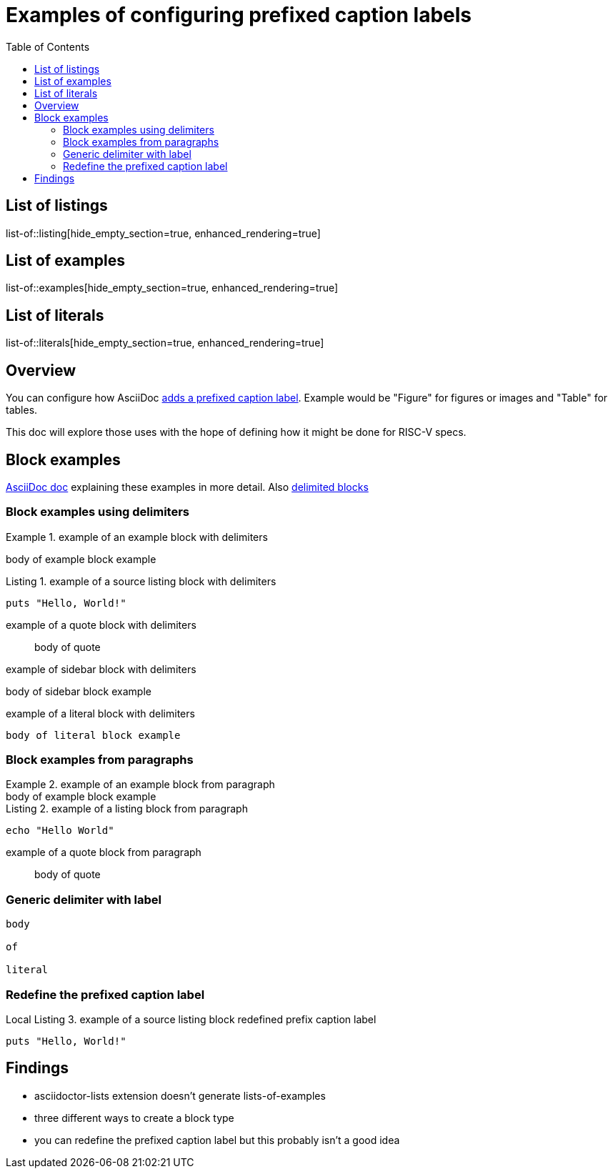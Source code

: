 # Examples of configuring prefixed caption labels
:toc: left
:toclevels: 4
:appendix-caption: Appendix
:example-caption: Example
:figure-caption: Figure
:listing-caption: Listing
:table-caption: Table

[preface]
== List of listings
list-of::listing[hide_empty_section=true, enhanced_rendering=true]

[preface]
== List of examples
list-of::examples[hide_empty_section=true, enhanced_rendering=true]

[preface]
== List of literals
list-of::literals[hide_empty_section=true, enhanced_rendering=true]

## Overview

You can configure how AsciiDoc https://docs.asciidoctor.org/asciidoc/latest/blocks/add-title/#captioned-titles[ adds a prefixed caption label].  Example would be "Figure" for figures or images and "Table" for tables.

This doc will explore those uses with the hope of defining how it might be done for RISC-V specs.

## Block examples

https://docs.asciidoctor.org/asciidoc/latest/blocks/#block-style[AsciiDoc doc] explaining these examples in more detail.  Also https://docs.asciidoctor.org/asciidoc/latest/blocks/delimited/[delimited blocks]


### Block examples using delimiters

.example of an example block with delimiters
====
body of example block example
====

.example of a source listing block with delimiters
[source,ruby]
----
puts "Hello, World!"
----

.example of a quote block with delimiters
____
body of quote
____

.example of sidebar block with delimiters
****
body of sidebar block example
****

.example of a literal block with delimiters
....
body of literal block example
....

### Block examples from paragraphs

.example of an example block from paragraph
[example]
body of example block example

.example of a listing block from paragraph
[source, shell]
echo "Hello World"

.example of a quote block from paragraph
[quote]
body of quote

### Generic delimiter with label

[literal]
--
body

of

literal
--

### Redefine the prefixed caption label

:listing-caption: Local Listing
.example of a source listing block redefined prefix caption label
[source,ruby]
----
puts "Hello, World!"
----

## Findings

* asciidoctor-lists extension doesn't generate lists-of-examples
* three different ways to create a block type
* you can redefine the prefixed caption label but this probably isn't a good idea
